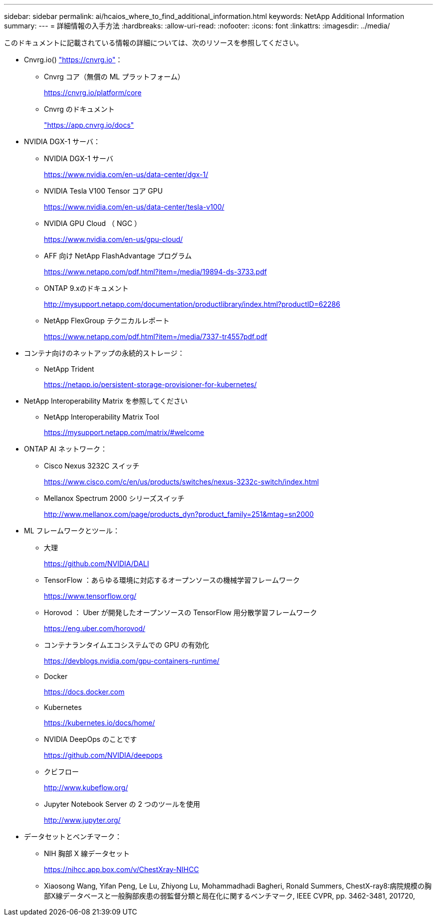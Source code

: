 ---
sidebar: sidebar 
permalink: ai/hcaios_where_to_find_additional_information.html 
keywords: NetApp Additional Information 
summary:  
---
= 詳細情報の入手方法
:hardbreaks:
:allow-uri-read: 
:nofooter: 
:icons: font
:linkattrs: 
:imagesdir: ../media/


[role="lead"]
このドキュメントに記載されている情報の詳細については、次のリソースを参照してください。

* Cnvrg.io() https://cnvrg.io["https://cnvrg.io"^]：
+
** Cnvrg コア（無償の ML プラットフォーム）
+
https://cnvrg.io/platform/core[]

** Cnvrg のドキュメント
+
https://app.cnvrg.io/docs["https://app.cnvrg.io/docs"^]



* NVIDIA DGX-1 サーバ：
+
** NVIDIA DGX-1 サーバ
+
https://www.nvidia.com/en-us/data-center/dgx-1/[]

** NVIDIA Tesla V100 Tensor コア GPU
+
https://www.nvidia.com/en-us/data-center/tesla-v100/[]

** NVIDIA GPU Cloud （ NGC ）
+
https://www.nvidia.com/en-us/gpu-cloud/[]

** AFF 向け NetApp FlashAdvantage プログラム
+
https://www.netapp.com/pdf.html?item=/media/19894-ds-3733.pdf[]

** ONTAP 9.xのドキュメント
+
http://mysupport.netapp.com/documentation/productlibrary/index.html?productID=62286[]

** NetApp FlexGroup テクニカルレポート
+
https://www.netapp.com/pdf.html?item=/media/7337-tr4557pdf.pdf[]



* コンテナ向けのネットアップの永続的ストレージ：
+
** NetApp Trident
+
https://netapp.io/persistent-storage-provisioner-for-kubernetes/[]



* NetApp Interoperability Matrix を参照してください
+
** NetApp Interoperability Matrix Tool
+
https://mysupport.netapp.com/matrix/#welcome[]



* ONTAP AI ネットワーク：
+
** Cisco Nexus 3232C スイッチ
+
https://www.cisco.com/c/en/us/products/switches/nexus-3232c-switch/index.html[]

** Mellanox Spectrum 2000 シリーズスイッチ
+
http://www.mellanox.com/page/products_dyn?product_family=251&mtag=sn2000[]



* ML フレームワークとツール：
+
** 大理
+
https://github.com/NVIDIA/DALI[]

** TensorFlow ：あらゆる環境に対応するオープンソースの機械学習フレームワーク
+
https://www.tensorflow.org/[]

** Horovod ： Uber が開発したオープンソースの TensorFlow 用分散学習フレームワーク
+
https://eng.uber.com/horovod/[]

** コンテナランタイムエコシステムでの GPU の有効化
+
https://devblogs.nvidia.com/gpu-containers-runtime/[]

** Docker
+
https://docs.docker.com[]

** Kubernetes
+
https://kubernetes.io/docs/home/[]

** NVIDIA DeepOps のことです
+
https://github.com/NVIDIA/deepops[]

** クビフロー
+
http://www.kubeflow.org/[]

** Jupyter Notebook Server の 2 つのツールを使用
+
http://www.jupyter.org/[]



* データセットとベンチマーク：
+
** NIH 胸部 X 線データセット
+
https://nihcc.app.box.com/v/ChestXray-NIHCC[]

** Xiaosong Wang, Yifan Peng, Le Lu, Zhiyong Lu, Mohammadhadi Bagheri, Ronald Summers, ChestX-ray8:病院規模の胸部X線データベースと一般胸部疾患の弱監督分類と局在化に関するベンチマーク, IEEE CVPR, pp. 3462-3481, 201720,



